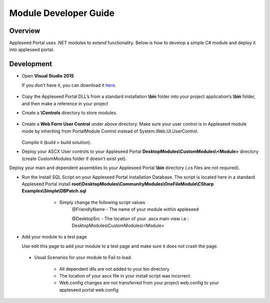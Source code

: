
Module Developer Guide
======================

Overview
--------

Appleseed Portal uses .NET modules to extend functionality. Below is how to develop a simple C# module and deploy it into appleseed portal.


Development
-----------

* Open **Visual Studio 2015**

  If you don't have it, you can download it `here <https://www.visualstudio.com/en-us/downloads/download-visual-studio-vs.aspx>`_.

   .. image:: ../images/New_project_VS.jpg


*  Copy the Appleseed Portal DLL’s from a standard installation **\\bin** folder into your project application’s **\\bin** folder, and then make a reference in your project

   .. image:: ../images/Reference_Manager_DLL.jpg

* Create a **\\Controls** directory to store modules.

   .. image:: ../images/Controls_Directory.jpg

* Create a **Web Form User Control** under above directory. Make sure your user control is in Appleseed module mode by inheriting from PortalModule Control instead of System.Web.UI.UserControl.


   .. image:: ../images/Ascx.jpg



   .. image:: ../images/Ascx.cs.jpg


  Compile it (build > build solution).

* Deploy your ASCX User controls to your Appleseed Portal **DesktopModules\\CustomModules\\<Module>** directory (create CustomModules folder if doesn't exist yet).
Deploy your main and dependent assemblies to your Appleseed Portal **\\bin** directory (.cs files are not required).

* Run the Install SQL Script on your Appleseed Portal installation Database. The script is located here in a standard Appleseed Portal install **root\\DesktopModules\\CommunityModules\\OneFileModule\\CSharp Examples\\Simple\\DBPatch.sql**
    * Simply change the following script values
        @FriendlyName - The name of your module within appleseed

        @DesktopSrc - The location of your .ascx main view i.e : DesktopModules\\CustomModules\\<Module>

   .. image:: ../images/SQL_Module_setup.jpg


* Add your module to a test page

  Use edit this page to add your module to a test page and make sure it does not crash the page.

  .. image:: ../images/Module_to_appleseed.jpg


 * Usual Scenarios for your module to Fail to load. 
 
    - All dependent dlls are not added to your bin directory
    - The location of your ascx file in your install script was incorrect. 
    - Web.config changes are not transferred from your project web.config to your appleseed portal web.config


  .. image:: ../images/Module_to_appleseed_final.jpg
